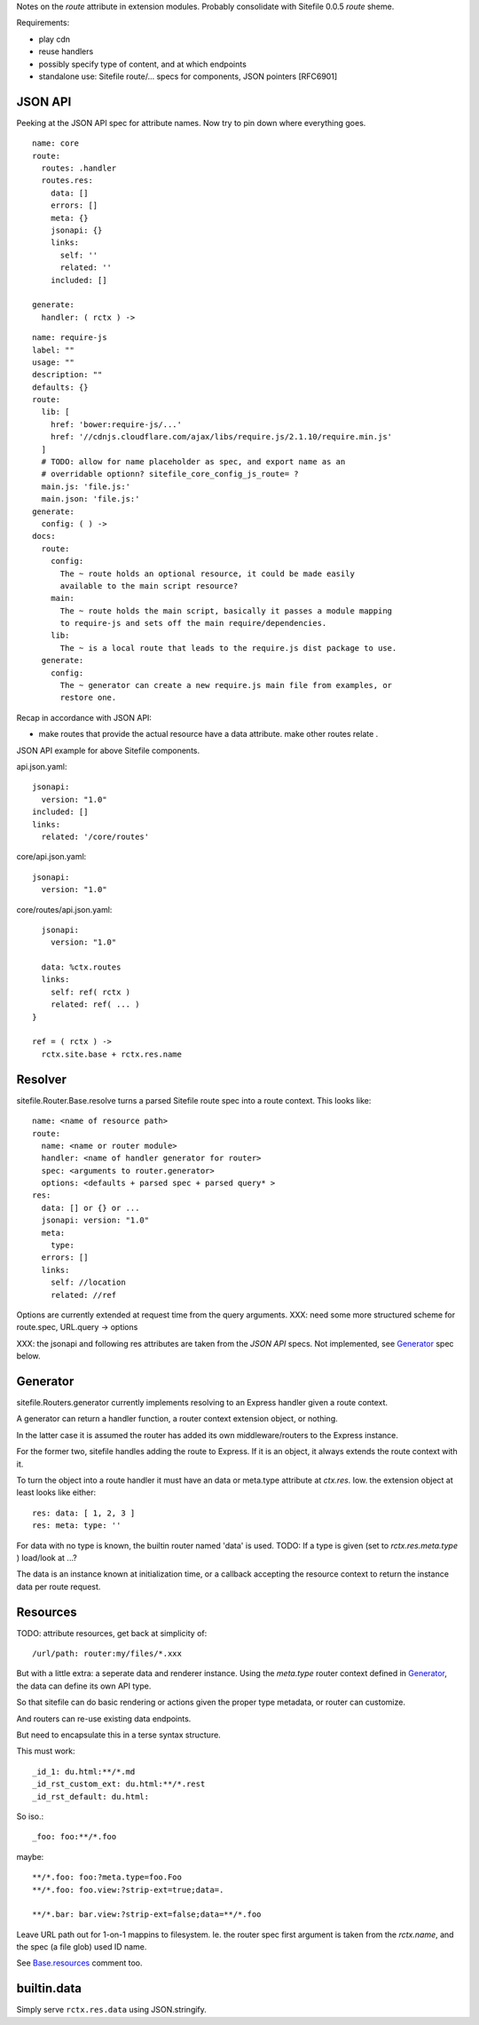 
Notes on the `route` attribute in extension modules. Probably consolidate with
Sitefile 0.0.5 `route` sheme.


Requirements:

- play cdn
- reuse handlers
- possibly specify type of content, and at which endpoints
- standalone use: Sitefile route/... specs for components, JSON pointers [RFC6901]


JSON API
--------
Peeking at the JSON API spec for attribute names. Now try to pin down where
everything goes.

::

  name: core
  route:
    routes: .handler
    routes.res:
      data: []
      errors: []
      meta: {}
      jsonapi: {}
      links:
        self: ''
        related: ''
      included: []

  generate:
    handler: ( rctx ) ->


::

  name: require-js
  label: ""
  usage: ""
  description: ""
  defaults: {}
  route:
    lib: [
      href: 'bower:require-js/...'
      href: '//cdnjs.cloudflare.com/ajax/libs/require.js/2.1.10/require.min.js'
    ]
    # TODO: allow for name placeholder as spec, and export name as an
    # overridable optionn? sitefile_core_config_js_route= ?
    main.js: 'file.js:'
    main.json: 'file.js:'
  generate:
    config: ( ) ->
  docs:
    route:
      config:
        The ~ route holds an optional resource, it could be made easily
        available to the main script resource?
      main:
        The ~ route holds the main script, basically it passes a module mapping
        to require-js and sets off the main require/dependencies.
      lib:
        The ~ is a local route that leads to the require.js dist package to use.
    generate:
      config:
        The ~ generator can create a new require.js main file from examples, or
        restore one.


Recap in accordance with JSON API:

- make routes that provide the actual resource have a data attribute.
  make other routes relate .

JSON API example for above Sitefile components.

api.json.yaml::

    jsonapi:
      version: "1.0"
    included: []
    links:
      related: '/core/routes'

core/api.json.yaml::

    jsonapi:
      version: "1.0"

core/routes/api.json.yaml::

    jsonapi:
      version: "1.0"

    data: %ctx.routes
    links:
      self: ref( rctx )
      related: ref( ... )
  }

  ref = ( rctx ) ->
    rctx.site.base + rctx.res.name



Resolver
--------
sitefile.Router.Base.resolve turns a parsed Sitefile route spec into a route
context. This looks like::

  name: <name of resource path>
  route:
    name: <name or router module>
    handler: <name of handler generator for router>
    spec: <arguments to router.generator>
    options: <defaults + parsed spec + parsed query* >
  res:
    data: [] or {} or ...
    jsonapi: version: "1.0"
    meta:
      type:
    errors: []
    links:
      self: //location
      related: //ref

Options are currently extended at request time from the query arguments.
XXX: need some more structured scheme for route.spec, URL.query -> options

XXX: the jsonapi and following res attributes are taken from the `JSON API`
specs. Not implemented, see Generator_ spec below.


Generator
---------

sitefile.Routers.generator currently implements resolving to an Express handler
given a route context.

A generator can return a handler function, a router context extension object,
or nothing.

In the latter case it is assumed the router has added its own middleware/routers
to the Express instance.

For the former two, sitefile handles adding the route to Express.
If it is an object, it always extends the route context with it.

To turn the object into a route handler it must have an data or meta.type attribute
at `ctx.res`. Iow. the extension object at least looks like either::

  res: data: [ 1, 2, 3 ]
  res: meta: type: ''

For data with no type is known, the builtin router named 'data' is used.
TODO: If a type is given (set to `rctx.res.meta.type` ) load/look at ...?

The data is an instance known at initialization time, or a callback accepting
the resource context to return the instance data per route request.

Resources
---------
TODO: attribute resources, get back at simplicity of::

  /url/path: router:my/files/*.xxx

But with a little extra: a seperate data and renderer instance.
Using the `meta.type` router context defined in Generator_, the data
can define its own API type.

So that sitefile can do basic rendering or actions given the proper
type metadata, or router can customize.

And routers can re-use existing data endpoints.

But need to encapsulate this in a terse syntax structure.

This must work::

  _id_1: du.html:**/*.md
  _id_rst_custom_ext: du.html:**/*.rest
  _id_rst_default: du.html:

So iso.::

  _foo: foo:**/*.foo

maybe::

  **/*.foo: foo:?meta.type=foo.Foo
  **/*.foo: foo.view:?strip-ext=true;data=.

  **/*.bar: bar.view:?strip-ext=false;data=**/*.foo

Leave URL path out for 1-on-1 mappins to filesystem.
Ie. the router spec first argument is taken from the `rctx.name`, and the spec
(a file glob) used ID name.

See `Base.resources`__ comment too.

.. __: http:/doc/literate/Router.html#section-6


builtin.data
------------
Simply serve ``rctx.res.data`` using JSON.stringify.

